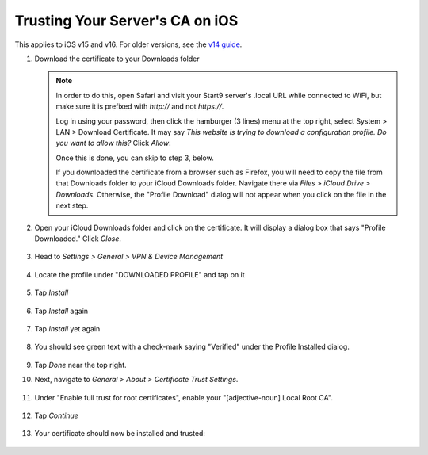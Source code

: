 .. _lan-ios:

================================
Trusting Your Server's CA on iOS
================================

This applies to iOS v15 and v16.  For older versions, see the `v14 guide </0.3.1.x/user-manual/connecting/connecting-lan/lan-os/lan-ios>`_.


#. Download the certificate to your Downloads folder

   .. note::
      In order to do this, open Safari and visit your Start9 server's .local URL while connected to WiFi, but make sure it is prefixed with `http://` and not `https://`.

      Log in using your password, then click the hamburger (3 lines) menu at the top right, select System > LAN > Download Certificate.  It may say `This website is trying to download a configuration profile.  Do you want to allow this?` Click `Allow`.

      Once this is done, you can skip to step 3, below.
      
      If you downloaded the certificate from a browser such as Firefox, you will need to copy the file from that Downloads folder to your iCloud Downloads folder.  Navigate there via `Files > iCloud Drive > Downloads`.  Otherwise, the "Profile Download" dialog will not appear when you click on the file in the next step.

#. Open your iCloud Downloads folder and click on the certificate.  It will display a dialog box that says "Profile Downloaded."  Click `Close`.

   .. figure:: /_static/images/ssl/ios/import_cert.png
    :width: 20%
    :alt: Profiles

#. Head to *Settings > General > VPN & Device Management*

   .. figure:: /_static/images/ssl/ios/settings_general_vpn.png
    :width: 20%
    :alt: Profiles

#. Locate the profile under "DOWNLOADED PROFILE" and tap on it

   .. figure:: /_static/images/ssl/ios/install_1.png
    :width: 20%
    :alt: Profiles

#. Tap *Install*

   .. figure:: /_static/images/ssl/ios/install_2.png
    :width: 20%
    :alt: Profiles

#. Tap *Install* again

   .. figure:: /_static/images/ssl/ios/install_3.png
    :width: 20%
    :alt: Profiles

#. Tap *Install* yet again

   .. figure:: /_static/images/ssl/ios/install_4.png
    :width: 20%
    :alt: Profiles

#. You should see green text with a check-mark saying "Verified" under the Profile Installed dialog. 

   .. figure:: /_static/images/ssl/ios/install_5.png
    :width: 20%
    :alt: Profiles

#. Tap *Done* near the top right.

#. Next, navigate to *General > About > Certificate Trust Settings*.

   .. figure:: /_static/images/ssl/ios/trust_1.png
    :width: 20%
    :alt: Certificate trust settings

#. Under "Enable full trust for root certificates", enable your "[adjective-noun] Local Root CA".

   .. figure:: /_static/images/ssl/ios/trust_2.png
    :width: 20%
    :alt: Enable full trust

#. Tap *Continue*

   .. figure:: /_static/images/ssl/ios/trust_3.png
    :width: 20%
    :alt: Profiles

#. Your certificate should now be installed and trusted:

   .. figure:: /_static/images/ssl/ios/trust_4.png
    :width: 20%
    :alt: Profiles